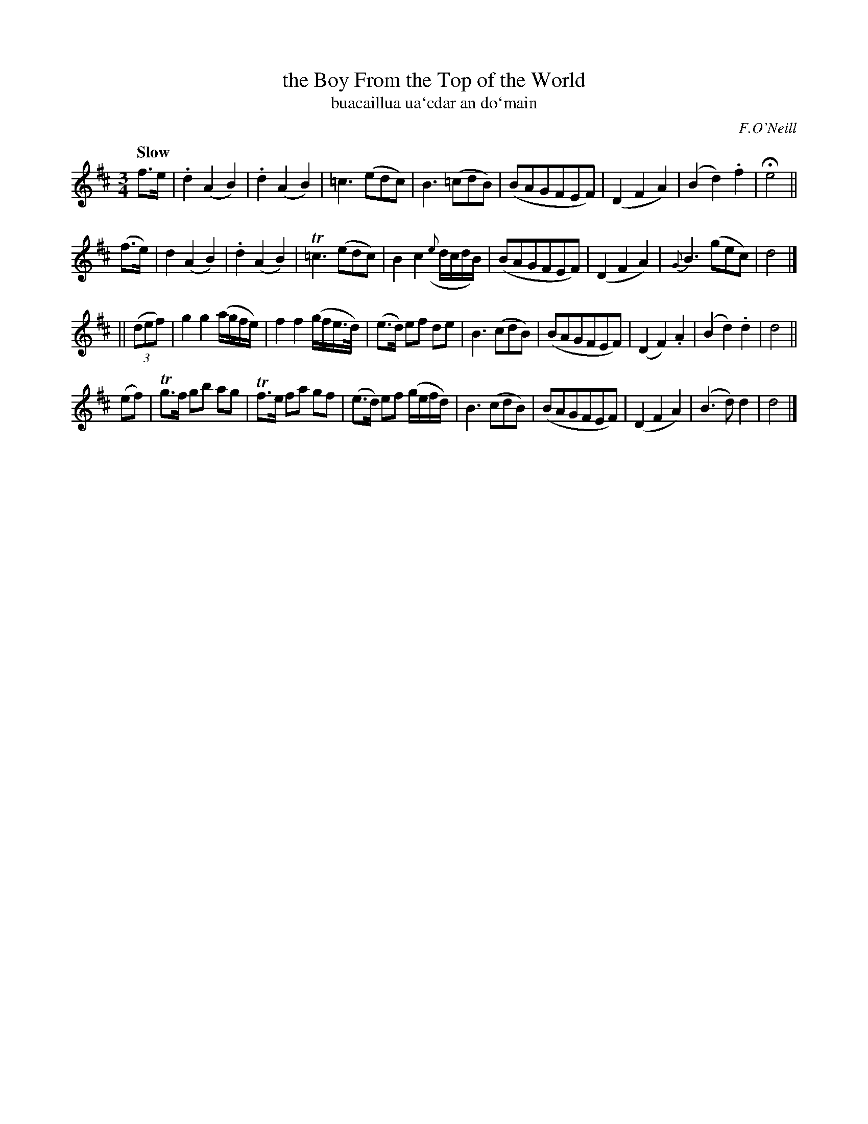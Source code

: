 X: 345
T: the Boy From the Top of the World
T: buacaillua ua\`cdar an do\`main
R: air, waltz?
%S: s:4 b:16(8+8+8+8)
B: O'Neill's 1850 #345
O: F.O'Neill
Z: 1999 by John Chambers <jc@trillian.mit.edu>
Q: "Slow"
N: Bar 12 doesn't add up. Fixed by changing B3 to B2 [JC].
M: 3/4
L: 1/8
K: D
f>e \
| .d2 (A2 B2) | .d2 (A2 B2) | =c3 (edc) | B3 (=cdB) \
| (BAGFEF) | (D2 F2 A2) | (B2 d2) .f2 | He4 ||
(f>e) \
| d2 (A2 B2) | .d2 (A2 B2) | T=c3 (edc) | B2 c2 ({e}d/c/d/B/) \
| (BAGFEF) | (D2 F2 A2) | {G}B3 (gec) | d4 |]
|| ((3def) \
| g2 g2 (a/g/f/e/) | f2 f2 (g/f/e/>d/) | (e>d) ef de | B3 (cdB) \
| (BAGFEF) | (D2 F2) .A2 | (B2 d2) .d2 | d4 ||
(ef) \
| Tg>f gb ag | Tf>e fa gf | (e>d) ef (g/e/f/d/) | B3 (cdB) \
| (BAGFEF) | (D2 F2 A2) | (B3 d) d2 | d4 |]
